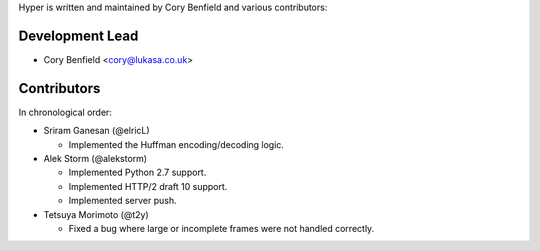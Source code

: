 Hyper is written and maintained by Cory Benfield and various contributors:

Development Lead
````````````````

- Cory Benfield <cory@lukasa.co.uk>

Contributors
````````````

In chronological order:

- Sriram Ganesan (@elricL)

  - Implemented the Huffman encoding/decoding logic.

- Alek Storm (@alekstorm)

  - Implemented Python 2.7 support.
  - Implemented HTTP/2 draft 10 support.
  - Implemented server push.

- Tetsuya Morimoto (@t2y)

  - Fixed a bug where large or incomplete frames were not handled correctly.
